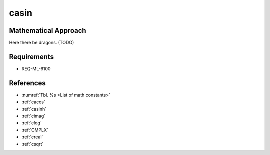 casin
~~~~~

.. c:autodoc:: ../libm/complexd/casind.c

Mathematical Approach
^^^^^^^^^^^^^^^^^^^^^

Here there be dragons. (TODO)

Requirements
^^^^^^^^^^^^

* REQ-ML-6100

References
^^^^^^^^^^

* :numref:`Tbl. %s <List of math constants>`
* :ref:`cacos`
* :ref:`casinh`
* :ref:`cimag`
* :ref:`clog`
* :ref:`CMPLX`
* :ref:`creal`
* :ref:`csqrt`

